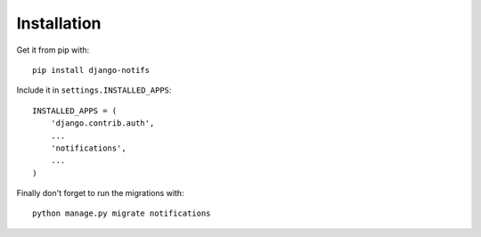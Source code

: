 Installation
************

Get it from pip with::

    pip install django-notifs

Include it in ``settings.INSTALLED_APPS``::

    INSTALLED_APPS = (
        'django.contrib.auth',
        ...
        'notifications',
        ...
    )

Finally don't forget to run the migrations with::

    python manage.py migrate notifications
